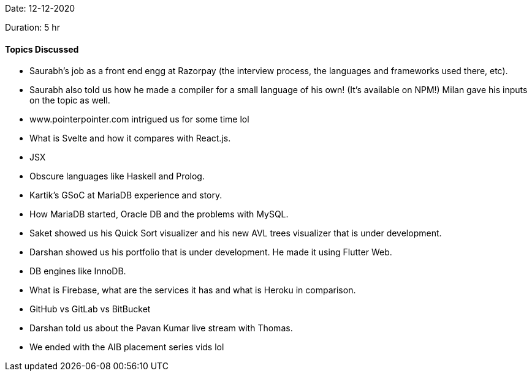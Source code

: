 Date: 12-12-2020

Duration: 5 hr

==== Topics Discussed

* Saurabh's job as a front end engg at Razorpay (the interview process, the languages and frameworks used there, etc).
* Saurabh also told us how he made a compiler for a small language of his own! (It's available on NPM!) Milan gave his inputs on the topic as well.
* www.pointerpointer.com intrigued us for some time lol
* What is Svelte and how it compares with React.js.
* JSX
* Obscure languages like Haskell and Prolog.
* Kartik's GSoC at MariaDB experience and story.
* How MariaDB started, Oracle DB and the problems with MySQL.
* Saket showed us his Quick Sort visualizer and his new AVL trees visualizer that is under development.
* Darshan showed us his portfolio that is under development. He made it using Flutter Web.
* DB engines like InnoDB.
* What is Firebase, what are the services it has and what is Heroku in comparison.
* GitHub vs GitLab vs BitBucket
* Darshan told us about the Pavan Kumar live stream with Thomas.
* We ended with the AIB placement series vids lol
